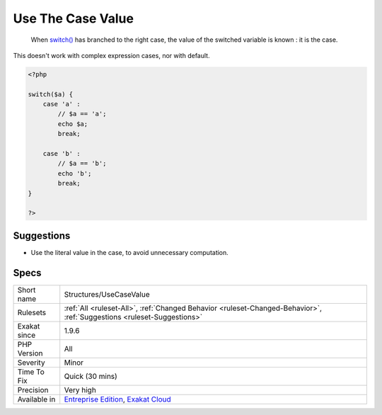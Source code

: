 .. _structures-usecasevalue:

.. _use-the-case-value:

Use The Case Value
++++++++++++++++++

  When `switch() <https://www.php.net/manual/en/control-structures.switch.php>`_ has branched to the right case, the value of the switched variable is known : it is the case.

This doesn't work with complex expression cases, nor with default.

.. code-block:: php
   
   <?php
   
   switch($a) {
       case 'a' : 
           // $a == 'a';
           echo $a;
           break;
           
       case 'b' : 
           // $a == 'b';
           echo 'b';
           break;
   }
   
   ?>

Suggestions
___________

* Use the literal value in the case, to avoid unnecessary computation.




Specs
_____

+--------------+-------------------------------------------------------------------------------------------------------------------------+
| Short name   | Structures/UseCaseValue                                                                                                 |
+--------------+-------------------------------------------------------------------------------------------------------------------------+
| Rulesets     | :ref:`All <ruleset-All>`, :ref:`Changed Behavior <ruleset-Changed-Behavior>`, :ref:`Suggestions <ruleset-Suggestions>`  |
+--------------+-------------------------------------------------------------------------------------------------------------------------+
| Exakat since | 1.9.6                                                                                                                   |
+--------------+-------------------------------------------------------------------------------------------------------------------------+
| PHP Version  | All                                                                                                                     |
+--------------+-------------------------------------------------------------------------------------------------------------------------+
| Severity     | Minor                                                                                                                   |
+--------------+-------------------------------------------------------------------------------------------------------------------------+
| Time To Fix  | Quick (30 mins)                                                                                                         |
+--------------+-------------------------------------------------------------------------------------------------------------------------+
| Precision    | Very high                                                                                                               |
+--------------+-------------------------------------------------------------------------------------------------------------------------+
| Available in | `Entreprise Edition <https://www.exakat.io/entreprise-edition>`_, `Exakat Cloud <https://www.exakat.io/exakat-cloud/>`_ |
+--------------+-------------------------------------------------------------------------------------------------------------------------+


